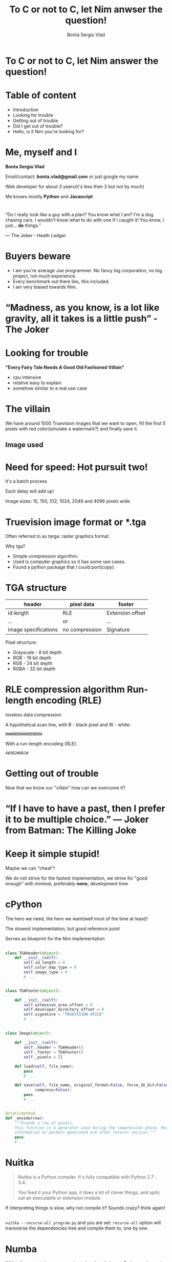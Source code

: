 #+REVEAL_ROOT: http://cdn.jsdelivr.net/reveal.js/3.0.0/
# #+REVEAL_ROOT: file:////home/Experiments/nimtga/presentation/reveal.js-2.1
#+OPTIONS: toc:nil num:nil reveal_title_slide:nil
#+TITLE: To C or not to C, let Nim anwser the question!
#+AUTHOR: Bonta Sergiu Vlad
#+EMAIL: bonta.vlad@gmail.com

* To C or not to C, let Nim answer the question!
* Table of content
#+ATTR_REVEAL: :frag (roll-in)
- Introduction
- Looking for trouble
- Getting out of trouble
- Did I get out of trouble?
- Hello, is it Nim you're looking for?
* Me, myself and I
[[http://i.imgur.com/8l6BRlt.jpg]]

*Bonta Sergiu Vlad* 

Email/contact: *bonta.vlad@gmail.com* or just google my name

Web developer for about 3 years(it's less then 3 but not by much)

Me knows mostly *Python* and *Javascript*
*  
“Do I really look like a guy with a plan? You know what I am? I'm a dog chasing cars. I wouldn't know what to do with one if I caught it! You know, I just... *do* things.”

― The Joker - Heath Ledger
* Buyers beware
#+ATTR_REVEAL: :frag (roll-in)
- I am you're average Joe programmer. No fancy big corporation, no big project, not much experience.
- Every benchmark out there lies, this included.
- I am very biased towards Nim.
* “Madness, as you know, is a lot like gravity, all it takes is a little push” - The Joker
* Looking for trouble
 *"Every Fairy Tale Needs A Good Old Fashioned Villain"*
- cpu intensive
- relative easy to explain
- somehow similar to a real use case
* The villain
We have around 1000 Truevision images that we want to open, 
fill the first 5 pixels with red color(simulate a watermark?) and finally save it.
** Image used

    #+ATTR_HTML: :style max-width: 80%
[[/home/vlad/Experiments/nimtga/images/preview.png]]

* Need for speed: Hot pursuit two!
It's a batch process

Each delay will add up!

Image sizes: 15, 150, 512, 1024, 2048 and 4096 pixels wide.

# Smaller image size to tax JIT solutions(warm up time), bigger images sizes to see how well a solution scales or help JIT shine at it's best advantage(tight loops).
* Truevision image format or *.tga
Often referred to as targa: raster graphics format.

Why tga?

#+ATTR_REVEAL: :frag (roll-in)
- Simple compression algorithm.
- Used is computer graphics so it has some use cases.
- Found a python package that I could port(copy).
* TGA structure

| header               | pixel data     | footer           |
|----------------------+----------------+------------------|
| id length            | RLE            | Extension offset |
| ...                  | or             | ...              |
| image specifications | no compression | Signature        |


Pixel structure:
- Grayscale - 8 bit depth
- RGB - 16 bit depth
- RGB - 24 bit depth
- RGBA - 32 bit depth
* RLE compression algorithm Run-length encoding (RLE) 
lossless data compression 

#+ATTR_REVEAL: :frag (roll-in)
A hypothetical scan line, with B - black pixel and W - white:

#+ATTR_REVEAL: :frag (roll-in)
~WWWWBBBWWBBBBBBW~ 

#+ATTR_REVEAL: :frag (roll-in)
With a run-length encoding (RLE):

#+ATTR_REVEAL: :frag (roll-in)
~4W3B2W6B1W~

* Getting out of trouble
Now that we know our "villain" how can we overcome it?

* “If I have to have a past, then I prefer it to be multiple choice.” ― Joker from Batman: The Killing Joke

* Keep it simple stupid!
Maybe we can "cheat"!

We do not strive for the fastest implementation, we strive for "good enough" with minimal, preferably *none*, development time
* cPython


The hero we need, the hero we want(well most of the time at least)!

The slowest implementation, but good reference point

Serves as blueprint for the Nim implementation

** 
#+BEGIN_SRC python
  class TGAHeader(object):
      def __init__(self):
          self.id_length = 0
          self.color_map_type = 0
          self.image_type = 0
          # ...


  class TGAFooter(object):

      def __init__(self):
          self.extension_area_offset = 0
          self.developer_directory_offset = 0
          self.signature = "TRUEVISION-XFILE"
          # ...

#+END_SRC

** 
#+BEGIN_SRC python
  class Image(object):

      def __init__(self):
          self._header = TGAHeader()
          self._footer = TGAFooter()
          self._pixels = []

      def load(self, file_name):
          pass
          # ...

      def save(self, file_name, original_format=False, force_16_bit=False,
               compress=False):
          pass
          # ...


  @staticmethod
  def _encode(row):
      """Econde a row of pixels.
      This function is a generator used during the compression phase. More
      information on packets generated are after returns section."""
      pass
      # ...
#+END_SRC

* Nuitka
#+BEGIN_QUOTE
Nuitka is a Python compiler.
It's fully compatible with Python 2.7 .. 3.4.

You feed it your Python app, it does a lot of clever things, and spits out an executable or extension module.
#+END_QUOTE

If interpreting things is slow, why not compile it? Sounds crazy? think again!
** 
~nuitka --recurse-all program.py~ and you are set. ~recurse-all~ option will transverse the dependencies tree and compile them to, one by one.

* Numba
With a few annotations, array-oriented and math-heavy Python code can be made to be similar in performance to C, C++ and Fortran.

Numba works by generating optimized machine code using the LLVM compiler.

Compilation can run on either CPU or GPU hardware, integrates well with Python scientific software stack.
** 
#+BEGIN_SRC python
  # Taken directly from the project home page
  from numba import jit
  from numpy import arange

  # jit decorator tells Numba to compile this function.
  # The argument types will be inferred by Numba when function is called.
  @jit
  def sum2d(arr):
      M, N = arr.shape
      result = 0.0
      for i in range(M):
          for j in range(N):
              result += arr[i,j]
      return result

  a = arange(9).reshape(3,3)
  print(sum2d(a))
#+END_SRC
** Not included in the benchmark because:
The following Python language features are not currently supported:

- Function definition
- Class definition
- Exception handling (~try .. except~, ~try .. finally~)
- Context management (the ~with~ statement)
- Comprehensions (either ~list~, ~dict~, ~set~ or ~generator comprehensions~)
- Generator delegation (~yield from~)

* PyPy
#+BEGIN_QUOTE
PyPy is a fast, compliant alternative implementation of the Python language (2.7.12 and 3.3.5). It has several advantages and distinct features, speed, memory usage, compatibility, stackless
#+END_QUOTE
** 

Get a huge speed improvement by just replacing ~python~ with ~pypy~ 

eg: ~pypy program.py~. To good to be true? Yes, yes it is! 

Two things: warmup time and incompatibility with all those good python modules written with the help of C. 

* Nim
#+BEGIN_QUOTE
Nim (formerly known as "Nimrod") is a statically typed, imperative programming language that tries to give the programmer ultimate power without compromises on runtime efficiency. This means it focuses on compile-time mechanisms in all their various forms.
#+END_QUOTE
* Nim-pymod
- Auto-generates a Python module that wraps a Nim module
- pymod consists of Nim bindings & Python scripts to automate the generation of Python C-API extensions
- There's even a PyArrayObject that provides a Nim interface to Numpy arrays.
** 
#+BEGIN_SRC nim
  ## Compile this Nim module using the following command:
  ##   python path/to/pmgen.py greeting.nim

  ## Taken directly from the projects README

  import strutils  # `%` operator

  import pymod
  import pymodpkg/docstrings

  proc greet*(audience: string): string {.exportpy.} =
    docstring"""Greet the specified audience with a familiar greeting.

  The string returned will be a greeting directed specifically at that audience.
    """
    return "Hello, $1!" % audience

  initPyModule("hw", greet)
#+END_SRC
** 
#+BEGIN_SRC
  >>> import hw
  >>> hw.greet
  <built-in function greet>
  >>> hw.greet("World")
  'Hello, World!'
  >>> help(hw.greet)
  Help on built-in function greet in module hw:

  greet(...)
      greet(audience: str) -> (str)

      Parameters
      ----------
      audience : str -> string

      Returns
      -------
      out : (str) <- (string)

      Greet the specified audience with a familiar greeting.

      The string returned will be a greeting directed specifically at that audience.
  >>>
#+END_SRC
** Procedure parameter & return types

The following Nim types are currently supported by Pymod:

#+ATTR_HTML: :style font-size: 60%
| Type family           | Nim types                                                                           | Python2 type    | Python3 type    |
|-----------------------+-------------------------------------------------------------------------------------+-----------------+-----------------|
| floating-point        | `float`, `float32`, `float64`, `cfloat`, `cdouble`                                  | `float`         | `float`         |
| signed integer        | `int`, `int16`, `int32`, `int64`, `cshort`, `cint`, `clong`                         | `int`           | `int`           |
| unsigned integer      | `uint`, `uint8`, `uint16`, `uint32`, `uint64`, `cushort`, `cuint`, `culong`, `byte` | `int`           | `int`           |
| non-unicode character | `char`, `cchar`                                                                     | `str`           | `bytes`         |
| string                | `string`                                                                            | `str`           | `str`           |
| Numpy array           | `ptr PyArrayObject`                                                                 | `numpy.ndarray` | `numpy.ndarray` |

** Support for the following Nim types is in development: 

#+ATTR_HTML: :style font-size: 60%
| Type family                    | Nim types           | Python2 type | Python3 type  |
|--------------------------------+---------------------+--------------+---------------|
| signed integer                 | `int8`              | `int`        | `int`         |
| boolean                        | `bool`              | `bool`       | `bool`        |
| unicode code point (character) | `unicode.Rune`      | `unicode`    | `str`         |
| non-unicode character sequence | `seq[char]`         | `str`        | `bytes`       |
| unicode code point sequence    | `seq[unicode.Rune]` | `unicode`    | `str`         |
| sequence of a single type _T_  | `seq[T]`            | `list`       | `list`        |

** Going Commando: ditching pymod and using ctypes
Original blog post here: http://akehrer.github.io/posts/connecting-nim-to-python/
#+BEGIN_SRC nim
  # median_test.nim
  proc median*(x: openArray[float]): float {. exportc, dynlib .} =
    ## Computes the median of the elements in `x`.
    ## If `x` is empty, NaN is returned.
    if x.len == 0:
      return NAN

    var sx = @x # convert to a sequence since sort() won't take an openArray
    sx.sort(system.cmp[float])

  if sx.len mod 2 == 0:
    var n1 = sx[(sx.len - 1) div 2]
    var n2 = sx[sx.len div 2]
    result = (n1 + n2) / 2.0
  else:
    result = sx[(sx.len - 1) div 2]
#+END_SRC

** Python Code
#+BEGIN_SRC python
  from ctypes import *

  def main():
      test_lib = CDLL('median_test')

      # Function parameter types
      test_lib.median.argtypes = [POINTER(c_double), c_int]

      # Function return types
      test_lib.median.restype = c_double

      # Calc some numbers
      nums = [1.0, 2.0, 3.0, 4.0, 5.0, 6.0, 7.0, 8.0]
      nums_arr = (c_double * len(nums))()
      for i,v in enumerate(nums):
          nums_arr[i] = c_double(v)

      med_res = test_lib.median(nums_arr, c_int(len(nums_arr)))
      print('The median of %s is: %f'%(nums, med_res))

  if __name__ == '__main__':
      main()
#+END_SRC

** Compile and run
#+BEGIN_SRC 
  $nim c -d:release --app:lib median_test.nim
  $python median.py
  The median of [1.0, 2.0, 3.0, 4.0, 5.0, 6.0, 7.0, 8.0] is: 4.500000
#+END_SRC
** How do we know the arguments type?
#+BEGIN_SRC sh
nim c --app:lib --header median_test.nim
#+END_SRC

The ~--header~ option will produce a C header file in the nimcache folder where the module is compiled.

#+BEGIN_SRC C

#ifndef __median_test__
#define __median_test__
#define NIM_INTBITS 32
#include "nimbase.h"
N_NOCONV(void, signalHandler)(int sig);
N_NIMCALL(NI, getRefcount)(void* p);
N_LIB_IMPORT N_CDECL(NF, median)(NF* x, NI xLen0);
N_LIB_IMPORT N_CDECL(void, NimMain)(void);
#endif /* __median_test__ */
#+END_SRC

** PyMod -> NimTga implementation
#+BEGIN_SRC nim
  # ...
  proc loads*(filename: string): tuple[header, footer: string, pixels: ptr PyArrayObject] {.exportpy, returnDict.}=
    let image = newImage(filename)
    let shape = getShape(image.header) # pixel shape: 1, 3 or 4 values
    result.header = $$image.header
    result.footer = $$image.footer
    # create a numpy array [[...shape], [...shape]]
    result.pixels = createSimpleNew([image.pixels.high, shape], np_uint8) 
    # fill them with zeroes to get rid of random values
    doFILLWBYTE(result.pixels, 0)

    var i = 0
    for mval in result.pixels.accessFlat(uint8).mitems:  # Forward-iterate through the array.
      mval = image.pixels[i div shape][i mod shape]
      inc(i)

#+END_SRC

** 
#+BEGIN_SRC nim
  proc saves*(header, footer: string, pixels: ptr PyArrayObject, filename: string, compress: int) {.discardable, exportpy.}=
    var
      image = newImage(to[Header](header), to[Footer](footer))
      i = 0

    let shape = pixels.strides[0]
    var pixel_data = newSeq[uint](shape)

    for v in pixels.accessFlat(uint8).items:
      pixel_data[i] = v
      if i == shape - 1:
        image.pixels.add(newPixel(pixel_data))
        pixel_data = newSeq[uint](shape)
        i = -1
      inc(i)

    image.save(filename, compress.bool)

  initPyModule("_ntga", loads, saves)

#+END_SRC

** 
#+BEGIN_SRC python
# ...
class Image(object):

    def __init__(self, filename):
        _data = _ntga.loads(filename)
        self._header = json.loads(_data["header"])
        self._footer = json.loads(_data["footer"])
        for section in [self._header, self._footer]:
            for k, v in section.items():
                setattr(self, k, v)
        self.pixels = _data["pixels"]

    def save(self, filename, compress=False):
        for section in [self._header, self._footer]:
            for k in section:
                section[k] = getattr(self, k)
        _ntga.saves(json.dumps(self._header), json.dumps(self._footer),
                    self.pixels, filename, int(compress))
#+END_SRC

** 
#+BEGIN_SRC python
    @property
    def pixel_size(self):
        if self._header['image_type'] in [3, 11]:
            return 1
        elif self._header['image_type'] in [2, 10]:
            if self._header['pixel_depth'] == 16 or self._header['pixel_depth'] == 24:
                return 3
            elif self._header['pixel_depth'] == 32:
                return 4
            else:
                raise ValueError("Invalid pixel depth")
        else:
            raise ValueError("Invalid pixel depth")
#+END_SRC

** 
#+BEGIN_SRC python
def main(image_path=None):
    image_path = image_path if image_path else sys.argv[1]
    image = Image(image_path)

    for i in range(5):
        image.pixels[i] = pixel

    image.save("dump.tga", compress=True)


if __name__ == "__main__":
    main()

#+END_SRC

* Did I get out of trouble?

* “Enough madness? Enough? And how do you measure madness? - The Joker” 
** PC specs
- Motherboard: *Abit IP35*
- CPU: *Intel(R) Xeon(R) X5460 @ 3.16GHz 4 cores*
- Memory: *DDR2 4GiB @ 800MHz*
- HDD: *Seagate Baracuda* x 2 *RAID0*
** 
#+BEGIN_SRC python
  import os
  from subprocess import call

  BASE_PATH = os.path.join(os.getcwd(), 'images')

  def st_time(func):
      from functools import wraps
      import time

      @wraps(func)
      def st_func(*args, **kwargs):
          t1 = time.time()
          func(*args, **kwargs)
          t2 = time.time()
          return t2 - t1

      return st_func

  @st_time
  def cpython(image_path):
      from pyTGA.measure import main
      return main(image_path)

  @st_time
  def pypy(image_path):
      return call(["pypy", "pyTGA/measure.py", image_path])
  # ...

#+END_SRC
** 
#+BEGIN_SRC python
  # start the x axis at 0
  x = [0, 15, 150, 512, 1024, 2048, 4096]
  tests = [cpython, pypy, nuitka, nim, pymod_nim]
  images = ["pie_15_11.tga", "pie_150_113.tga",
            "pie_512_384.tga", "pie_1024_768.tga",
            "pie_2048_1536.tga", "pie_4096_3072.tga"]

  for t in tests:
      res = [0, ]    # 0 because we want to start from the same point on both axis
      for image in images:
          image_path = os.path.join(BASE_PATH, image)
          # res will be ploted with matplotlib
          res.append(t(image_path))
          print "benchmarking: {} with size: {}".format(t.__name__, image)
#+END_SRC
** Results
[[/home/vlad/Experiments/nimtga/presentation/benchmark.png]]
** Detail view on the fastest three
 [[/home/vlad/Experiments/nimtga/presentation/benchmark_top_3.png]]
** Detail view on small execution time
 [[/home/vlad/Experiments/nimtga/presentation/benchmark_small_images.png]]
* Hello, is it Nim you're looking for?

* “True love is finding someone whose demons play well with yours” ― The Joker Batman Arkham City

* What is Nim?
Original talk given by the language creator Andreas Rumpf at OSCON 2015

- new system programming language
- compiles to C
- garbage collection + manual memory management
- thread local garbage collection
- design goals: efficient, expressive, elegant
* Goals
- as fast as C
- as expressive as Python
- as extensible as Lisp
* Uses of Nim
- web development
- games
- compilers
- operating system development
- scientific computing
- scripting
- command line applications
- UI applications
- And lots more!

* Nim for Python programmers
Similarities and differences.
* 
#+ATTR_HTML: :style font-size: 50%
| Feature                  | Python                               | Nim                             |
|--------------------------+--------------------------------------+---------------------------------|
| Execution model          | Virtual Machine, JIT                 | Machine code via C*             |
| Meta-programming         | Python (decorators/metaclasses/eval) | Nim (const/when/template/macro) |
| Memory Management        | Garbage-collected                    | Garbage-collected and manual    |
| Types                    | Dynamic                              | Static                          |
| Dependent types          | -                                    | Partial support                 |
| Generics                 | Duck typing                          | Yes                             |
| int8/16/32/64 types      | No                                   | Yes                             |
| Bigints (arbitrary size) | Yes (transparently)                  | Yes (via nimble package)        |
| Arrays                   | Yes                                  | Yes                             |
| Bounds-checking          | Yes                                  | Yes                             |
| Type inference           | Duck typing                          | Yes (extensive support)         |
| Closures                 | Yes                                  | Yes                             |
| Operator Overloading     | Yes                                  | Yes (on any type)               |
| Custom Operators         | No                                   | Yes                             |
| Object-Oriented          | Yes                                  | Minimalistic**                  |
| Methods                  | Yes                                  | Yes                             |
| Multi-Methods            | No                                   | Yes                             |
| Exceptions               | Yes                                  | Yes                             |

 \*Other backends supported and/or planned
 \** Can be achieved with macros

